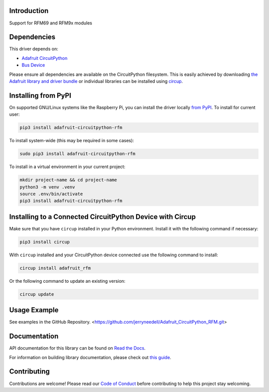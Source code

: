 Introduction
============


.. image:: https://readthedocs.org/projects/adafruit-circuitpython-rfm/badge/?version=latest
    :target: https://docs.circuitpython.org/projects/rfm/en/latest/
    :alt: Documentation Status


.. image:: https://raw.githubusercontent.com/adafruit/Adafruit_CircuitPython_Bundle/main/badges/adafruit_discord.svg
    :target: https://adafru.it/discord
    :alt: Discord


.. image:: https://github.com/jerryneedell/Adafruit_CircuitPython_RFM/workflows/Build%20CI/badge.svg
    :target: https://github.com/jerryneedell/Adafruit_CircuitPython_RFM/actions
    :alt: Build Status


.. image:: https://img.shields.io/endpoint?url=https://raw.githubusercontent.com/astral-sh/ruff/main/assets/badge/v2.json
    :target: https://github.com/astral-sh/ruff
    :alt: Code Style: Ruff

Support for RFM69 and RFM9x modules


Dependencies
=============
This driver depends on:

* `Adafruit CircuitPython <https://github.com/adafruit/circuitpython>`_
* `Bus Device <https://github.com/adafruit/Adafruit_CircuitPython_BusDevice>`_

Please ensure all dependencies are available on the CircuitPython filesystem.
This is easily achieved by downloading
`the Adafruit library and driver bundle <https://circuitpython.org/libraries>`_
or individual libraries can be installed using
`circup <https://github.com/adafruit/circup>`_.


Installing from PyPI
=====================

On supported GNU/Linux systems like the Raspberry Pi, you can install the driver locally `from
PyPI <https://pypi.org/project/adafruit-circuitpython-rfm/>`_.
To install for current user:

.. code-block:: shell

    pip3 install adafruit-circuitpython-rfm

To install system-wide (this may be required in some cases):

.. code-block:: shell

    sudo pip3 install adafruit-circuitpython-rfm

To install in a virtual environment in your current project:

.. code-block:: shell

    mkdir project-name && cd project-name
    python3 -m venv .venv
    source .env/bin/activate
    pip3 install adafruit-circuitpython-rfm

Installing to a Connected CircuitPython Device with Circup
==========================================================

Make sure that you have ``circup`` installed in your Python environment.
Install it with the following command if necessary:

.. code-block:: shell

    pip3 install circup

With ``circup`` installed and your CircuitPython device connected use the
following command to install:

.. code-block:: shell

    circup install adafruit_rfm

Or the following command to update an existing version:

.. code-block:: shell

    circup update

Usage Example
=============

See examples in the GitHub Repository.  <https://github.com/jerryneedell/Adafruit_CircuitPython_RFM.git>

Documentation
=============
API documentation for this library can be found on `Read the Docs <https://docs.circuitpython.org/projects/rfm/en/latest/>`_.

For information on building library documentation, please check out
`this guide <https://learn.adafruit.com/creating-and-sharing-a-circuitpython-library/sharing-our-docs-on-readthedocs#sphinx-5-1>`_.

Contributing
============

Contributions are welcome! Please read our `Code of Conduct
<https://github.com/jerryneedell/Adafruit_CircuitPython_RFM/blob/HEAD/CODE_OF_CONDUCT.md>`_
before contributing to help this project stay welcoming.
